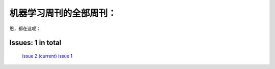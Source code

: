 .. Machine Learning Weekly documentation master file, created by
   sphinx-quickstart on Sun Jan  5 08:39:02 2014.
   You can adapt this file completely to your liking, but it should at least
   contain the root `toctree` directive.

机器学习周刊的全部周刊：
===================================================

恩，都在这呢：

Issues: 1 in total
------------------
   `issue 2 (current) <issue2.html>`_
   `issue 1 <issue1.html>`_
   

